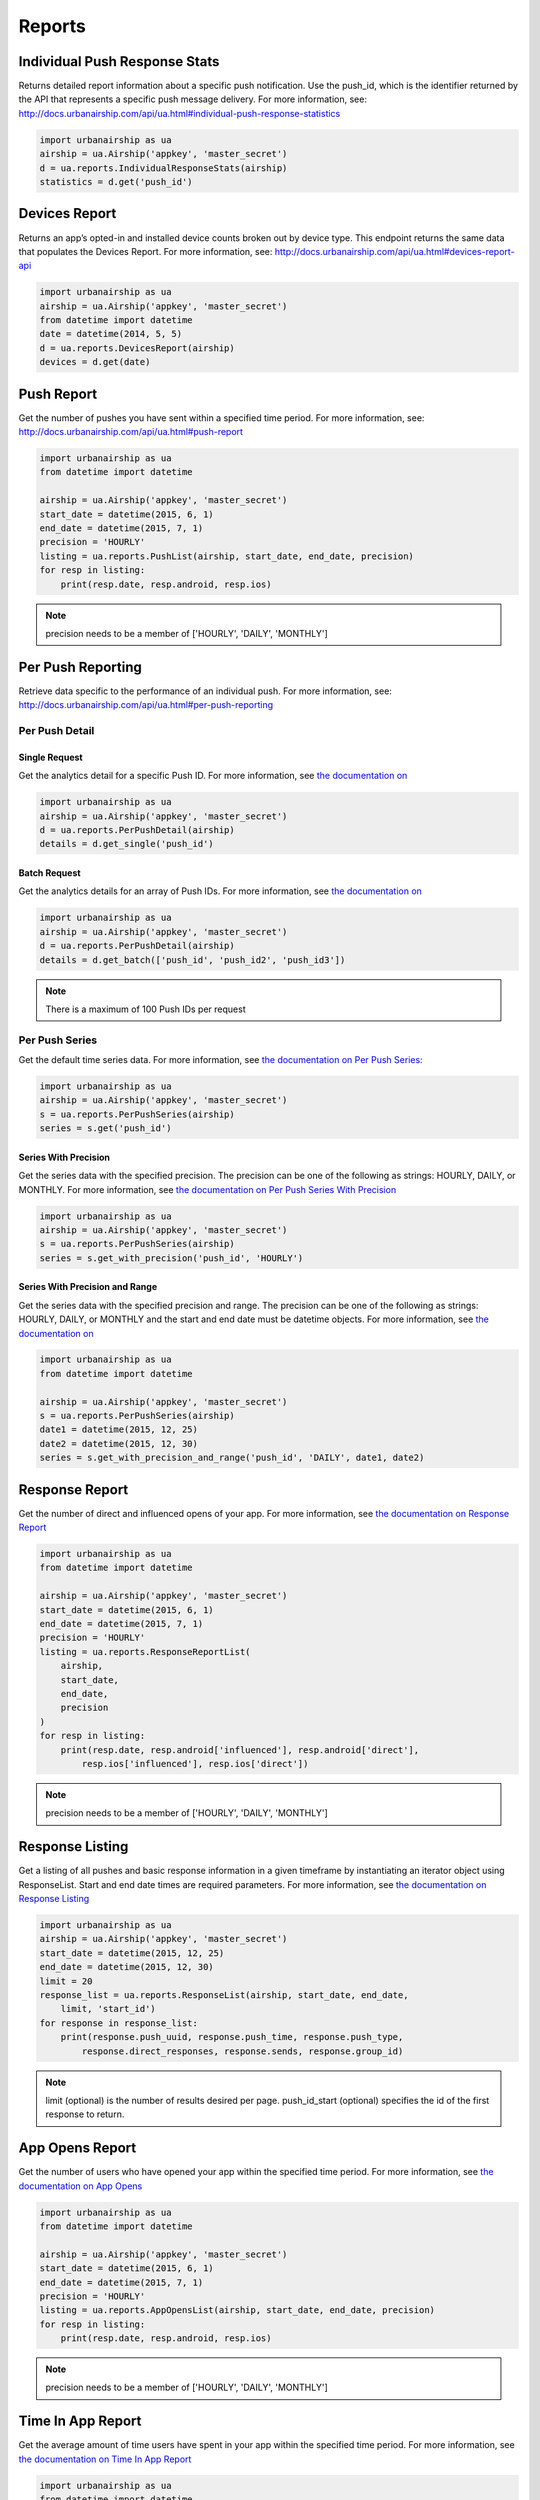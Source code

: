 *******
Reports
*******


Individual Push Response Stats
==============================

Returns detailed report information about a specific push notification.
Use the push_id, which is the identifier returned by the API that represents a
specific push message delivery.
For more information,
see: http://docs.urbanairship.com/api/ua.html#individual-push-response-statistics

.. code-block:: python

    import urbanairship as ua
    airship = ua.Airship('appkey', 'master_secret')
    d = ua.reports.IndividualResponseStats(airship)
    statistics = d.get('push_id')


Devices Report
=================

Returns an app’s opted-in and installed device counts broken out by device
type. This endpoint returns the same data that populates the Devices Report.
For more information, see: http://docs.urbanairship.com/api/ua.html#devices-report-api

.. code-block:: python

    import urbanairship as ua
    airship = ua.Airship('appkey', 'master_secret')
    from datetime import datetime
    date = datetime(2014, 5, 5)
    d = ua.reports.DevicesReport(airship)
    devices = d.get(date)


Push Report
===========

Get the number of pushes you have sent within a specified time period.
For more information, see: 
http://docs.urbanairship.com/api/ua.html#push-report

.. code-block:: python

    import urbanairship as ua
    from datetime import datetime

    airship = ua.Airship('appkey', 'master_secret')
    start_date = datetime(2015, 6, 1)
    end_date = datetime(2015, 7, 1)
    precision = 'HOURLY'
    listing = ua.reports.PushList(airship, start_date, end_date, precision)
    for resp in listing:
        print(resp.date, resp.android, resp.ios)

.. note::
    precision needs to be a member of ['HOURLY', 'DAILY', 'MONTHLY']


Per Push Reporting
==================

Retrieve data specific to the performance of an individual push.
For more information, see: http://docs.urbanairship.com/api/ua.html#per-push-reporting

---------------
Per Push Detail
---------------


Single Request
--------------

Get the analytics detail for a specific Push ID. For more information, see
`the documentation on
<http://docs.urbanairship.com/api/ua.html#single-request>`__

.. code-block:: python

    import urbanairship as ua
    airship = ua.Airship('appkey', 'master_secret')
    d = ua.reports.PerPushDetail(airship)
    details = d.get_single('push_id')


Batch Request
-------------

Get the analytics details for an array of Push IDs. For more information,
see `the documentation on
<http://docs.urbanairship.com/api/ua.html#batch-request>`__

.. code-block:: python

    import urbanairship as ua
    airship = ua.Airship('appkey', 'master_secret')
    d = ua.reports.PerPushDetail(airship)
    details = d.get_batch(['push_id', 'push_id2', 'push_id3'])

.. note::
    There is a maximum of 100 Push IDs per request

---------------
Per Push Series
---------------

Get the default time series data. For more information,
see `the documentation on Per Push Series:
<http://docs.urbanairship.com/api/ua.html#per-push-series>`__

.. code-block:: python

    import urbanairship as ua
    airship = ua.Airship('appkey', 'master_secret')
    s = ua.reports.PerPushSeries(airship)
    series = s.get('push_id')


Series With Precision
---------------------

Get the series data with the specified precision. The precision can be one of
the following as strings: HOURLY, DAILY, or MONTHLY. For more information, see
`the documentation on Per Push Series With Precision
<http://docs.urbanairship.com/api/ua.html#per-push-series-with-precision>`__

.. code-block:: python

    import urbanairship as ua
    airship = ua.Airship('appkey', 'master_secret')
    s = ua.reports.PerPushSeries(airship)
    series = s.get_with_precision('push_id', 'HOURLY')


Series With Precision and Range
-------------------------------

Get the series data with the specified precision and range. The precision can
be one of the following as strings: HOURLY, DAILY, or MONTHLY and the start and
end date must be datetime objects. For more information, see `the documentation
on
<http://docs.urbanairship.com/api/ua.html#per-push-series-with-precision-range>`__

.. code-block:: python

    import urbanairship as ua
    from datetime import datetime

    airship = ua.Airship('appkey', 'master_secret')
    s = ua.reports.PerPushSeries(airship)
    date1 = datetime(2015, 12, 25)
    date2 = datetime(2015, 12, 30)
    series = s.get_with_precision_and_range('push_id', 'DAILY', date1, date2)


Response Report
===============

Get the number of direct and influenced opens of your app. For more 
information, see `the documentation on Response Report
<http://docs.urbanairship.com/api/ua.html#response-report>`__

.. code-block:: python

    import urbanairship as ua
    from datetime import datetime

    airship = ua.Airship('appkey', 'master_secret')
    start_date = datetime(2015, 6, 1)
    end_date = datetime(2015, 7, 1)
    precision = 'HOURLY'
    listing = ua.reports.ResponseReportList(
        airship,
        start_date,
        end_date,
        precision
    )
    for resp in listing:
        print(resp.date, resp.android['influenced'], resp.android['direct'],
            resp.ios['influenced'], resp.ios['direct'])

.. note::
    precision needs to be a member of ['HOURLY', 'DAILY', 'MONTHLY']


Response Listing
==================

Get a listing of all pushes and basic response information in a given
timeframe by instantiating an iterator object using ResponseList. 
Start and end date times are required parameters.
For more information, see `the documentation on Response Listing
<http://docs.urbanairship.com/api/ua.html#response-listing>`__

.. code-block:: python

    import urbanairship as ua
    airship = ua.Airship('appkey', 'master_secret')
    start_date = datetime(2015, 12, 25)
    end_date = datetime(2015, 12, 30)
    limit = 20
    response_list = ua.reports.ResponseList(airship, start_date, end_date, 
        limit, 'start_id')
    for response in response_list:
        print(response.push_uuid, response.push_time, response.push_type,
            response.direct_responses, response.sends, response.group_id)

.. note::
    limit (optional) is the number of results desired per page.
    push_id_start (optional) specifies the id of the first response to return.


App Opens Report
================

Get the number of users who have opened your app within the specified time 
period. For more information, see `the documentation on App Opens
<http://docs.urbanairship.com/api/ua.html#app-opens-report>`__

.. code-block:: python

    import urbanairship as ua
    from datetime import datetime

    airship = ua.Airship('appkey', 'master_secret')
    start_date = datetime(2015, 6, 1)
    end_date = datetime(2015, 7, 1)
    precision = 'HOURLY'
    listing = ua.reports.AppOpensList(airship, start_date, end_date, precision)
    for resp in listing:
        print(resp.date, resp.android, resp.ios)

.. note::
    precision needs to be a member of ['HOURLY', 'DAILY', 'MONTHLY']


Time In App Report
==================

Get the average amount of time users have spent in your app within the 
specified time period. For more information, see `the documentation on
Time In App Report
<http://docs.urbanairship.com/api/ua.html#time-in-app-report>`__

.. code-block:: python

    import urbanairship as ua
    from datetime import datetime

    airship = ua.Airship('appkey', 'master_secret')
    start_date = datetime(2015, 6, 1)
    end_date = datetime(2015, 7, 1)
    precision = 'HOURLY'
    listing = ua.reports.TimeInAppList(airship, start_date, end_date, precision)
    for resp in listing:
        print(resp.date, resp.android, resp.ios)

.. note::
    precision needs to be a member of ['HOURLY', 'DAILY', 'MONTHLY']


Opt-In Report
=============

Get the number of opted-in push users who access the app within the specified 
time period.
For more information, see `the documentation on Opt In Report
<http://docs.urbanairship.com/api/ua.html#opt-in-report>`__

.. code-block:: python

    import urbanairship as ua
    from datetime import datetime

    airship = ua.Airship('appkey', 'master_secret')
    start_date = datetime(2015, 6, 1)
    end_date = datetime(2015, 7, 1)
    precision = 'HOURLY'
    listing = ua.reports.OptInList(airship, start_date, end_date, precision)
    for resp in listing:
        print(resp.date, resp.android, resp.ios)

.. note::
    precision needs to be a member of ['HOURLY', 'DAILY', 'MONTHLY']


Opt-Out Report
==============

Get the number of opted-out push users who access the app within the specified 
time period.
For more information, see `the documentation on Opt Out Report
<http://docs.urbanairship.com/api/ua.html#opt-out-report>`__

.. code-block:: python

    import urbanairship as ua
    from datetime import datetime

    airship = ua.Airship('appkey', 'master_secret')
    start_date = datetime(2015, 6, 1)
    end_date = datetime(2015, 7, 1)
    precision = 'HOURLY'
    listing = ua.reports.OptOutList(airship, start_date, end_date, precision)
    for resp in listing:
        print(resp.date, resp.android, resp.ios)

.. note::
    precision needs to be a member of ['HOURLY', 'DAILY', 'MONTHLY']
